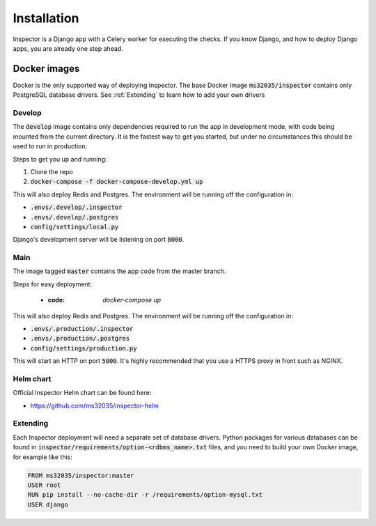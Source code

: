Installation
============

Inspector is a Django app with a Celery worker for executing the checks.
If you know Django, and how to deploy Django apps, you are already one step ahead.

Docker images
-------------

Docker is the only supported way of deploying Inspector.
The base Docker Image :code:`ms32035/inspector` contains only PostgreSQL database drivers.
See :ref:`Extending` to learn how to add your own drivers


Develop
~~~~~~~

The :code:`develop` image contains only dependencies required to run the app in development mode,
with code being mounted from the current directory. It is the fastest way to get you started,
but under no circumstances this should be used to run in production.

Steps to get you up and running:

1) Clone the repo
2) :code:`docker-compose -f docker-compose-develop.yml up`

This will also deploy Redis and Postgres.
The environment will be running off the configuration in:

* :code:`.envs/.develop/.inspector`
* :code:`.envs/.develop/.postgres`
* :code:`config/settings/local.py`

Django's development server will be listening on port :code:`8000`.

Main
~~~~

The image tagged :code:`master` contains the app code from the master branch.

Steps for easy deployment:

    * :code: `docker-compose up`

This will also deploy Redis and Postgres. The environment will be running off the configuration in:

* :code:`.envs/.production/.inspector`
* :code:`.envs/.production/.postgres`
* :code:`config/settings/production.py`

This will start an HTTP on port :code:`5000`.
It's highly recommended that you use a HTTPS proxy in front such as NGINX.

Helm chart
~~~~~~~~~~

Official Inspector Helm chart can be found here:

* https://github.com/ms32035/inspector-helm

Extending
~~~~~~~~~

Each Inspector deployment will need a separate set of database drivers.
Python packages for various databases can be found in
:code:`inspector/requirements/option-<rdbms_name>.txt` files,
and you need to build your own Docker image,
for example like this:

.. code-block:: bash

    FROM ms32035/inspector:master
    USER root
    RUN pip install --no-cache-dir -r /requirements/option-mysql.txt
    USER django
